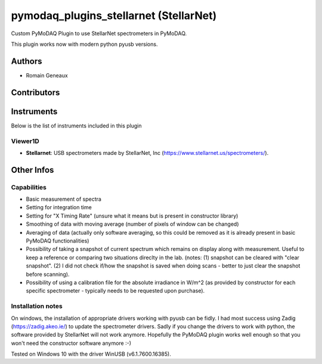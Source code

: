 pymodaq_plugins_stellarnet (StellarNet)
#######################################

.. image:: https://img.shields.io/pypi/v/pymodaq_plugins_stellarnet.svg
   :target: https://pypi.org/project/pymodaq_plugins_stellarnet/
   :alt: Latest Version

.. image:: https://readthedocs.org/projects/pymodaq/badge/?version=latest
   :target: https://pymodaq.readthedocs.io/en/stable/?badge=latest
   :alt: Documentation Status

.. image:: https://github.com/Attolab/pymodaq_plugins_stellarnet/workflows/Upload%20Python%20Package/badge.svg
    :target: https://github.com/Attolab/pymodaq_plugins_stellarnet

Custom PyMoDAQ Plugin to use StellarNet spectrometers in PyMoDAQ.

This plugin works now with modern python pyusb versions.


Authors
=======

* Romain Geneaux

Contributors
============


Instruments
===========

Below is the list of instruments included in this plugin

Viewer1D
++++++++

* **Stellarnet**: USB spectrometers made by StellarNet, Inc (https://www.stellarnet.us/spectrometers/).

Other Infos
===========

Capabilities
++++++++++++
- Basic measurement of spectra
- Setting for integration time
- Setting for "X Timing Rate" (unsure what it means but is present in constructor library)
- Smoothing of data with moving average (number of pixels of window can be changed)
- Averaging of data (actually only software averaging, so this could be removed as it is already present in basic PyMoDAQ functionalities) 
- Possibility of taking a snapshot of current spectrum which remains on display along with measurement. Useful to keep a reference or comparing two situations direclty in the lab. (notes: (1) snapshot can be cleared with "clear snapshot". (2) I did not check if/how the snapshot is saved when doing scans - better to just clear the snapshot before scanning).
- Possibility of using a calibration file for the absolute irradiance in W/m^2 (as provided by constructor for each specific spectrometer - typically needs to be requested upon purchase).

Installation notes
++++++++++++++++++
On windows, the installation of appropriate drivers working with pyusb can be fidly. I had most success using Zadig (https://zadig.akeo.ie/) to update the spectrometer drivers. Sadly if you change the drivers to work with python, the software provided by StellarNet will not work anymore. Hopefully the PyMoDAQ plugin works well enough so that you won't need the constructor software anymore :-)

Tested on Windows 10 with the driver WinUSB (v6.1.7600.16385).
